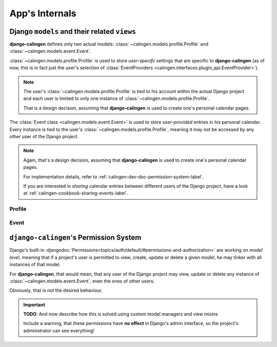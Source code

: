 ###############
App's Internals
###############

*********************************************
Django ``models`` and their related ``views``
*********************************************

|calingen| defines only two actual models:
:class:`~calingen.models.profile.Profile` and
:class:`~calingen.models.event.Event`.

:class:`~calingen.models.profile.Profile` is used to store *user-specifc*
settings that are specific to |calingen| (as of now, this is in fact just the
user's selection of
:class:`EventProviders <calingen.interfaces.plugin_api.EventProvider>`).

.. note::
  The user's :class:`~calingen.models.profile.Profile` is tied to his account
  within the actual Django project and each user is limited to only one
  instance of :class:`~calingen.models.profile.Profile`.

  That is a design decision, assuming that |calingen| is used to create one's
  personal calendar pages.

The :class:`Event class <calingen.models.event.Event>` is used to store
*user-provided* entries in his personal calendar. Every instance is tied to
the user's :class:`~calingen.models.profile.Profile`, meaning it may not be
accessed by any other user of the Django project.

.. note::
  Again, that's a design decision, assuming that |calingen| is used to create
  one's personal calendar pages.

  For implementation details, refer to
  :ref:`calingen-dev-doc-permission-system-label`.

  If you are interested in *sharing* calendar entries between different users
  of the Django project, have a look at
  :ref:`calingen-cookbook-sharing-events-label`.


Profile
=======

Event
=====


.. _calingen-dev-doc-permission-system-label:

***************************************
``django-calingen``'s Permission System
***************************************

Django's built-in
:djangodoc:`Permissions<topics/auth/default/#permissions-and-authorization>`
are working on *model level*, meaning that if a project's user is permitted to
view, create, update or delete a given *model*, he may tinker with all
instances of that model.

For |calingen|, that would mean, that any user of the Django project may view,
update or delete any instance of :class:`~calingen.models.event.Event`, even
the ones of other users.

Obviously, that is not the desired behaviour.

.. important::
  **TODO**: And now describe how this is solved using custom model managers
  and view mixins

  Include a warning, that these permissions have **no effect** in Django's
  admin interface, so the project's administrator can see everything!


.. |calingen| replace:: **django-calingen**
